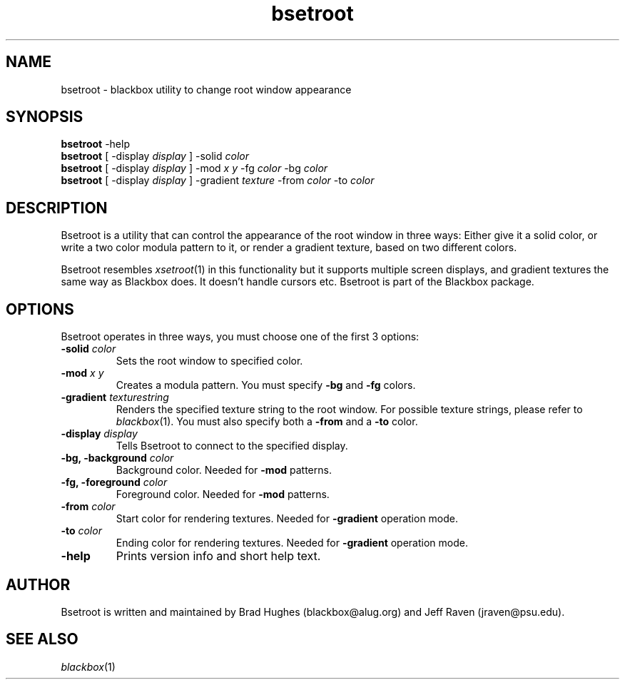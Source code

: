 .\"
.\" Man page for Bsetroot
.\"
.\" Copyright (c) 2000 by Wilbert Berendsen <wbsoft@xs4all.nl>
.\"
.TH bsetroot 1 "June 16th, 2000" "0.60.3"
.SH NAME
bsetroot \- blackbox utility to change root window appearance
.SH SYNOPSIS
.BR bsetroot " \-help"
.br
.B bsetroot
.RI "[ \-display " display " ] \-solid " color
.br
.B bsetroot
.RI "[ \-display " display " ] \-mod " "x y" " \-fg " color " \-bg " color
.br
.B bsetroot
.RI "[ \-display " display " ] \-gradient " texture " \-from " color " \-to " color
.SH DESCRIPTION
Bsetroot is a utility that can control the appearance of the root window in
three ways: Either give it a solid color, or write a two color modula pattern
to it, or render a gradient texture, based on two different colors.
.PP
Bsetroot resembles
.IR xsetroot (1)
in this functionality but it supports multiple screen displays, and gradient
textures the same way as Blackbox does.
It doesn't handle cursors etc.
Bsetroot is part of the Blackbox package.
.SH OPTIONS
Bsetroot operates in three ways, you must choose one of the first 3 options:
.TP
.BI \-solid " color"
Sets the root window to specified color.
.TP
.BI \-mod " x y"
Creates a modula pattern. You must specify
.BR \-bg " and " \-fg
colors.
.TP
.BI \-gradient " texturestring"
Renders the specified texture string to the root window.
For possible texture strings, please refer to
.IR blackbox (1).
You must also specify both a
.BR \-from " and a " \-to
color.
.TP
.BI \-display " display"
Tells Bsetroot to connect to the specified display.
.TP
.BI "\-bg, \-background " color
Background color.
Needed for
.B \-mod
patterns.
.TP
.BI "\-fg, \-foreground " color
Foreground color.
Needed for
.B \-mod
patterns.
.TP
.BI \-from " color"
Start color for rendering textures.
Needed for
.B \-gradient
operation mode.
.TP
.BI \-to " color"
Ending color for rendering textures.
Needed for
.B \-gradient
operation mode.
.TP
.B \-help
Prints version info and short help text.
.SH AUTHOR
Bsetroot is written and maintained by Brad Hughes
.nh \" hyphenation off
(blackbox@alug.org)
.hy \" on again
and Jeff Raven
.nh
(jraven@psu.edu).
.hy
.SH SEE ALSO
.IR blackbox (1)
